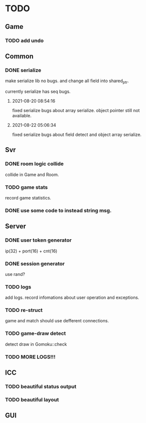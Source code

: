 * TODO
** Game
*** TODO add undo
** Common
*** DONE serialize
make serialize lib no bugs.
and change all field into shared_ptr.

currently serialize has seq bugs.
**** 2021-08-20 08:54:16
fixed serialize bugs about array serialize.
object pointer still not available.
**** 2021-08-22 05:06:34
fixed serialize bugs about field detect and object array serialize.
** Svr
*** DONE room logic collide
collide in Game and Room.
*** TODO game stats
record game statistics.
*** DONE use some code to instead string msg.
** Server
*** DONE user token generator
ip(32) + port(16) + cnt(16)
*** DONE session generator
use rand?
*** TODO logs
add logs. record infomations about user operation and exceptions.
*** TODO re-struct
game and match should use defferent connections.
*** TODO game-draw detect
detect draw in Gomoku::check
*** TODO MORE LOGS!!!
** ICC
*** TODO beautiful status output
*** TODO beautiful layout
** GUI
